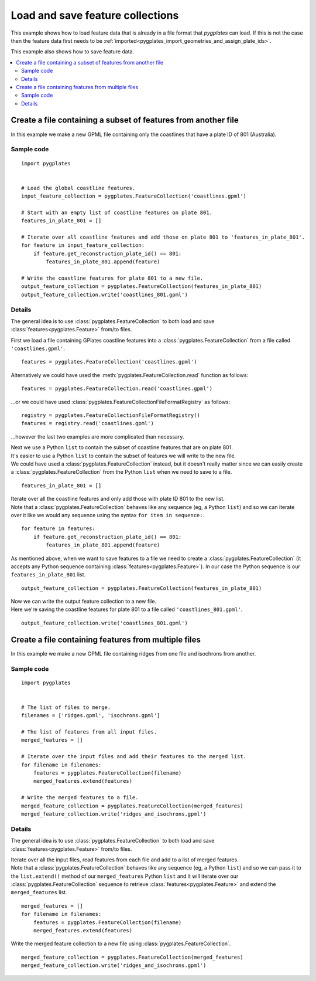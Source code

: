 .. _pygplates_load_and_save_feature_collections:

Load and save feature collections
^^^^^^^^^^^^^^^^^^^^^^^^^^^^^^^^^

This example shows how to load feature data that is already in a file format that *pygplates*
can load. If this is not the case then the feature data first needs to be
:ref:`imported<pygplates_import_geometries_and_assign_plate_ids>`.

.. seealso:: :ref:`pygplates_import_geometries_and_assign_plate_ids`

This example also shows how to save feature data.

.. contents::
   :local:
   :depth: 2

Create a file containing a subset of features from another file
+++++++++++++++++++++++++++++++++++++++++++++++++++++++++++++++

In this example we make a new GPML file containing only the coastlines that have a plate ID of 801 (Australia).

Sample code
"""""""""""

::

    import pygplates


    # Load the global coastline features.
    input_feature_collection = pygplates.FeatureCollection('coastlines.gpml')

    # Start with an empty list of coastline features on plate 801.
    features_in_plate_801 = []

    # Iterate over all coastline features and add those on plate 801 to 'features_in_plate_801'.
    for feature in input_feature_collection:
        if feature.get_reconstruction_plate_id() == 801:
            features_in_plate_801.append(feature)

    # Write the coastline features for plate 801 to a new file.
    output_feature_collection = pygplates.FeatureCollection(features_in_plate_801)
    output_feature_collection.write('coastlines_801.gpml')

Details
"""""""

The general idea is to use :class:`pygplates.FeatureCollection` to both load and save
:class:`features<pygplates.Feature>` from/to files.

First we load a file containing GPlates coastline features into
a :class:`pygplates.FeatureCollection` from a file called ``'coastlines.gpml'``.

::

    features = pygplates.FeatureCollection('coastlines.gpml')

Alternatively we could have used the :meth:`pygplates.FeatureCollection.read` function as follows:
::

    features = pygplates.FeatureCollection.read('coastlines.gpml')

...or we could have used :class:`pygplates.FeatureCollectionFileFormatRegistry` as follows:

::

    registry = pygplates.FeatureCollectionFileFormatRegistry()
    features = registry.read('coastlines.gpml')

...however the last two examples are more complicated than necessary.

| Next we use a Python ``list`` to contain the subset of coastline features that are on plate 801.
| It's easier to use a Python ``list`` to contain the subset of features we will write to the new file.
| We could have used a :class:`pygplates.FeatureCollection` instead, but it doesn't really matter
  since we can easily create a :class:`pygplates.FeatureCollection` from the Python ``list`` when
  we need to save to a file.

::

    features_in_plate_801 = []

| Iterate over all the coastline features and only add those with plate ID 801 to the new list.
| Note that a :class:`pygplates.FeatureCollection` behaves like any sequence (eg, a Python ``list``)
  and so we can iterate over it like we would any sequence using the syntax ``for item in sequence:``.

::

    for feature in features:
        if feature.get_reconstruction_plate_id() == 801:
            features_in_plate_801.append(feature)

| As mentioned above, when we want to save features to a file we need to create a :class:`pygplates.FeatureCollection`
  (it accepts any Python sequence containing :class:`features<pygplates.Feature>`). In our case
  the Python sequence is our ``features_in_plate_801`` list.

::

    output_feature_collection = pygplates.FeatureCollection(features_in_plate_801)

| Now we can write the output feature collection to a new file.
| Here we're saving the coastline features for plate 801 to a file called ``'coastlines_801.gpml'``.

::

    output_feature_collection.write('coastlines_801.gpml')

Create a file containing features from multiple files
+++++++++++++++++++++++++++++++++++++++++++++++++++++

In this example we make a new GPML file containing ridges from one file and isochrons from another.

Sample code
"""""""""""

::

    import pygplates


    # The list of files to merge.
    filenames = ['ridges.gpml', 'isochrons.gpml']

    # The list of features from all input files.
    merged_features = []
    
    # Iterate over the input files and add their features to the merged list.
    for filename in filenames:
        features = pygplates.FeatureCollection(filename)
        merged_features.extend(features)
    
    # Write the merged features to a file.
    merged_feature_collection = pygplates.FeatureCollection(merged_features)
    merged_feature_collection.write('ridges_and_isochrons.gpml')

Details
"""""""

The general idea is to use :class:`pygplates.FeatureCollection` to both load and save
:class:`features<pygplates.Feature>` from/to files.


| Iterate over all the input files, read features from each file and add to a list of merged features.
| Note that a :class:`pygplates.FeatureCollection` behaves like any sequence (eg, a Python ``list``)
  and so we can pass it to the ``list.extend()`` method of our ``merged_features`` Python ``list`` and it
  will iterate over our :class:`pygplates.FeatureCollection` sequence to retrieve
  :class:`features<pygplates.Feature>` and extend the ``merged_features`` list.

::

    merged_features = []
    for filename in filenames:
        features = pygplates.FeatureCollection(filename)
        merged_features.extend(features)

Write the merged feature collection to a new file using :class:`pygplates.FeatureCollection`.
::

    merged_feature_collection = pygplates.FeatureCollection(merged_features)
    merged_feature_collection.write('ridges_and_isochrons.gpml')
